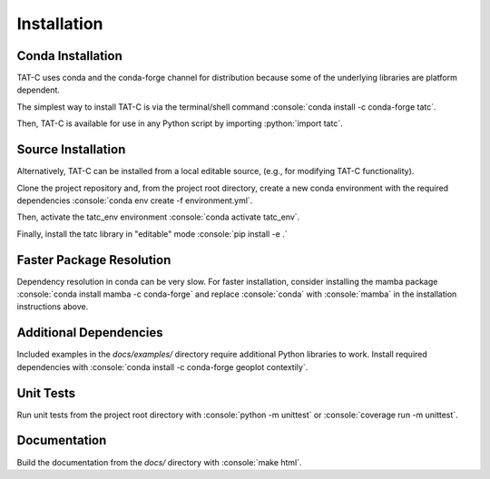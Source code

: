 .. role:: console(code)
  :language: console

.. role:: python(code)
  :language: python

============
Installation
============

Conda Installation
------------------

TAT-C uses conda and the conda-forge channel for distribution because some of the underlying libraries are platform dependent.

The simplest way to install TAT-C is via the terminal/shell command :console:`conda install -c conda-forge tatc`.

Then, TAT-C is available for use in any Python script by importing :python:`import tatc`.

Source Installation
-------------------
Alternatively, TAT-C can be installed from a local editable source, (e.g., for modifying TAT-C functionality).

Clone the project repository and, from the project root directory, create a new conda environment with the required dependencies :console:`conda env create -f environment.yml`.

Then, activate the tatc_env environment :console:`conda activate tatc_env`.

Finally, install the tatc library in "editable" mode :console:`pip install -e .`

Faster Package Resolution
-------------------------
Dependency resolution in conda can be very slow.
For faster installation, consider installing the mamba package :console:`conda install mamba -c conda-forge` and replace :console:`conda` with :console:`mamba` in the installation instructions above.

Additional Dependencies
-----------------------

Included examples in the `docs/examples/` directory require additional Python libraries to work.
Install required dependencies with :console:`conda install -c conda-forge geoplot contextily`.

Unit Tests
----------

Run unit tests from the project root directory with :console:`python -m unittest` or :console:`coverage run -m unittest`.

Documentation
-------------

Build the documentation from the `docs/` directory with :console:`make html`.
